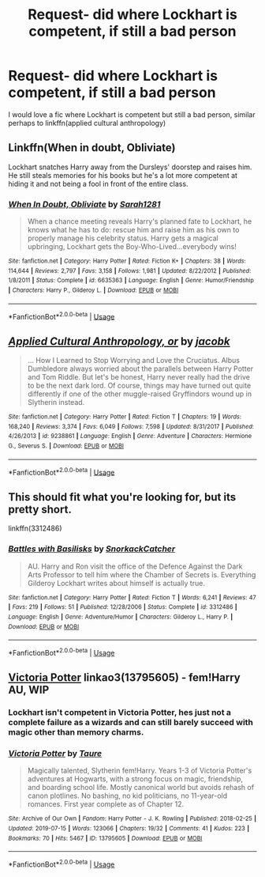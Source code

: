 #+TITLE: Request- did where Lockhart is competent, if still a bad person

* Request- did where Lockhart is competent, if still a bad person
:PROPERTIES:
:Author: i-d-a-h-o
:Score: 10
:DateUnix: 1567772649.0
:DateShort: 2019-Sep-06
:FlairText: Request
:END:
I would love a fic where Lockhart is competent but still a bad person, similar perhaps to linkffn(applied cultural anthropology)


** Linkffn(When in doubt, Obliviate)

Lockhart snatches Harry away from the Dursleys' doorstep and raises him. He still steals memories for his books but he's a lot more competent at hiding it and not being a fool in front of the entire class.
:PROPERTIES:
:Author: 15_Redstones
:Score: 5
:DateUnix: 1567789554.0
:DateShort: 2019-Sep-06
:END:

*** [[https://www.fanfiction.net/s/6635363/1/][*/When In Doubt, Obliviate/*]] by [[https://www.fanfiction.net/u/674180/Sarah1281][/Sarah1281/]]

#+begin_quote
  When a chance meeting reveals Harry's planned fate to Lockhart, he knows what he has to do: rescue him and raise him as his own to properly manage his celebrity status. Harry gets a magical upbringing, Lockhart gets the Boy-Who-Lived...everybody wins!
#+end_quote

^{/Site/:} ^{fanfiction.net} ^{*|*} ^{/Category/:} ^{Harry} ^{Potter} ^{*|*} ^{/Rated/:} ^{Fiction} ^{K+} ^{*|*} ^{/Chapters/:} ^{38} ^{*|*} ^{/Words/:} ^{114,644} ^{*|*} ^{/Reviews/:} ^{2,797} ^{*|*} ^{/Favs/:} ^{3,158} ^{*|*} ^{/Follows/:} ^{1,981} ^{*|*} ^{/Updated/:} ^{8/22/2012} ^{*|*} ^{/Published/:} ^{1/8/2011} ^{*|*} ^{/Status/:} ^{Complete} ^{*|*} ^{/id/:} ^{6635363} ^{*|*} ^{/Language/:} ^{English} ^{*|*} ^{/Genre/:} ^{Humor/Friendship} ^{*|*} ^{/Characters/:} ^{Harry} ^{P.,} ^{Gilderoy} ^{L.} ^{*|*} ^{/Download/:} ^{[[http://www.ff2ebook.com/old/ffn-bot/index.php?id=6635363&source=ff&filetype=epub][EPUB]]} ^{or} ^{[[http://www.ff2ebook.com/old/ffn-bot/index.php?id=6635363&source=ff&filetype=mobi][MOBI]]}

--------------

*FanfictionBot*^{2.0.0-beta} | [[https://github.com/tusing/reddit-ffn-bot/wiki/Usage][Usage]]
:PROPERTIES:
:Author: FanfictionBot
:Score: 1
:DateUnix: 1567789581.0
:DateShort: 2019-Sep-06
:END:


** [[https://www.fanfiction.net/s/9238861/1/][*/Applied Cultural Anthropology, or/*]] by [[https://www.fanfiction.net/u/2675402/jacobk][/jacobk/]]

#+begin_quote
  ... How I Learned to Stop Worrying and Love the Cruciatus. Albus Dumbledore always worried about the parallels between Harry Potter and Tom Riddle. But let's be honest, Harry never really had the drive to be the next dark lord. Of course, things may have turned out quite differently if one of the other muggle-raised Gryffindors wound up in Slytherin instead.
#+end_quote

^{/Site/:} ^{fanfiction.net} ^{*|*} ^{/Category/:} ^{Harry} ^{Potter} ^{*|*} ^{/Rated/:} ^{Fiction} ^{T} ^{*|*} ^{/Chapters/:} ^{19} ^{*|*} ^{/Words/:} ^{168,240} ^{*|*} ^{/Reviews/:} ^{3,374} ^{*|*} ^{/Favs/:} ^{6,049} ^{*|*} ^{/Follows/:} ^{7,598} ^{*|*} ^{/Updated/:} ^{8/31/2017} ^{*|*} ^{/Published/:} ^{4/26/2013} ^{*|*} ^{/id/:} ^{9238861} ^{*|*} ^{/Language/:} ^{English} ^{*|*} ^{/Genre/:} ^{Adventure} ^{*|*} ^{/Characters/:} ^{Hermione} ^{G.,} ^{Severus} ^{S.} ^{*|*} ^{/Download/:} ^{[[http://www.ff2ebook.com/old/ffn-bot/index.php?id=9238861&source=ff&filetype=epub][EPUB]]} ^{or} ^{[[http://www.ff2ebook.com/old/ffn-bot/index.php?id=9238861&source=ff&filetype=mobi][MOBI]]}

--------------

*FanfictionBot*^{2.0.0-beta} | [[https://github.com/tusing/reddit-ffn-bot/wiki/Usage][Usage]]
:PROPERTIES:
:Author: FanfictionBot
:Score: 3
:DateUnix: 1567772665.0
:DateShort: 2019-Sep-06
:END:


** This should fit what you're looking for, but its pretty short.

linkffn(3312486)
:PROPERTIES:
:Author: aAlouda
:Score: 3
:DateUnix: 1567784016.0
:DateShort: 2019-Sep-06
:END:

*** [[https://www.fanfiction.net/s/3312486/1/][*/Battles with Basilisks/*]] by [[https://www.fanfiction.net/u/684368/SnorkackCatcher][/SnorkackCatcher/]]

#+begin_quote
  AU. Harry and Ron visit the office of the Defence Against the Dark Arts Professor to tell him where the Chamber of Secrets is. Everything Gilderoy Lockhart writes about himself is actually true.
#+end_quote

^{/Site/:} ^{fanfiction.net} ^{*|*} ^{/Category/:} ^{Harry} ^{Potter} ^{*|*} ^{/Rated/:} ^{Fiction} ^{T} ^{*|*} ^{/Words/:} ^{6,241} ^{*|*} ^{/Reviews/:} ^{47} ^{*|*} ^{/Favs/:} ^{219} ^{*|*} ^{/Follows/:} ^{51} ^{*|*} ^{/Published/:} ^{12/28/2006} ^{*|*} ^{/Status/:} ^{Complete} ^{*|*} ^{/id/:} ^{3312486} ^{*|*} ^{/Language/:} ^{English} ^{*|*} ^{/Genre/:} ^{Adventure/Humor} ^{*|*} ^{/Characters/:} ^{Gilderoy} ^{L.,} ^{Harry} ^{P.} ^{*|*} ^{/Download/:} ^{[[http://www.ff2ebook.com/old/ffn-bot/index.php?id=3312486&source=ff&filetype=epub][EPUB]]} ^{or} ^{[[http://www.ff2ebook.com/old/ffn-bot/index.php?id=3312486&source=ff&filetype=mobi][MOBI]]}

--------------

*FanfictionBot*^{2.0.0-beta} | [[https://github.com/tusing/reddit-ffn-bot/wiki/Usage][Usage]]
:PROPERTIES:
:Author: FanfictionBot
:Score: 1
:DateUnix: 1567784027.0
:DateShort: 2019-Sep-06
:END:


** [[https://archiveofourown.org/works/13795605][Victoria Potter]] linkao3(13795605) - fem!Harry AU, WIP
:PROPERTIES:
:Author: siderumincaelo
:Score: -3
:DateUnix: 1567778016.0
:DateShort: 2019-Sep-06
:END:

*** Lockhart isn't competent in Victoria Potter, hes just not a complete failure as a wizards and can still barely succeed with magic other than memory charms.
:PROPERTIES:
:Author: aAlouda
:Score: 4
:DateUnix: 1567781000.0
:DateShort: 2019-Sep-06
:END:


*** [[https://archiveofourown.org/works/13795605][*/Victoria Potter/*]] by [[https://www.archiveofourown.org/users/Taure/pseuds/Taure][/Taure/]]

#+begin_quote
  Magically talented, Slytherin fem!Harry. Years 1-3 of Victoria Potter's adventures at Hogwarts, with a strong focus on magic, friendship, and boarding school life. Mostly canonical world but avoids rehash of canon plotlines. No bashing, no kid politicians, no 11-year-old romances. First year complete as of Chapter 12.
#+end_quote

^{/Site/:} ^{Archive} ^{of} ^{Our} ^{Own} ^{*|*} ^{/Fandom/:} ^{Harry} ^{Potter} ^{-} ^{J.} ^{K.} ^{Rowling} ^{*|*} ^{/Published/:} ^{2018-02-25} ^{*|*} ^{/Updated/:} ^{2019-07-15} ^{*|*} ^{/Words/:} ^{123066} ^{*|*} ^{/Chapters/:} ^{19/32} ^{*|*} ^{/Comments/:} ^{41} ^{*|*} ^{/Kudos/:} ^{223} ^{*|*} ^{/Bookmarks/:} ^{70} ^{*|*} ^{/Hits/:} ^{5467} ^{*|*} ^{/ID/:} ^{13795605} ^{*|*} ^{/Download/:} ^{[[https://archiveofourown.org/downloads/13795605/Victoria%20Potter.epub?updated_at=1564003187][EPUB]]} ^{or} ^{[[https://archiveofourown.org/downloads/13795605/Victoria%20Potter.mobi?updated_at=1564003187][MOBI]]}

--------------

*FanfictionBot*^{2.0.0-beta} | [[https://github.com/tusing/reddit-ffn-bot/wiki/Usage][Usage]]
:PROPERTIES:
:Author: FanfictionBot
:Score: 0
:DateUnix: 1567778033.0
:DateShort: 2019-Sep-06
:END:
